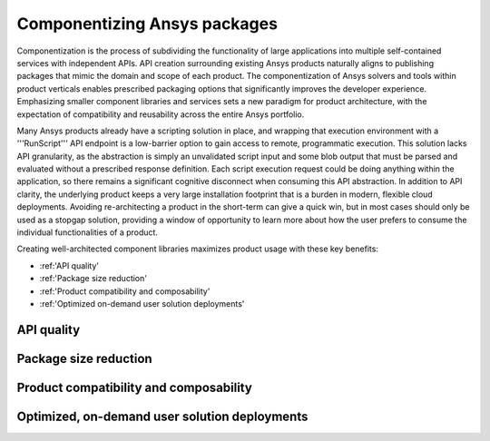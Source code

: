 .. _componentization:

Componentizing Ansys packages
=============================

Componentization is the process of subdividing the functionality of large applications 
into multiple self-contained services with independent APIs. API creation surrounding 
existing Ansys products naturally aligns to publishing packages that mimic the domain 
and scope of each product. The componentization of Ansys solvers and tools within product 
verticals enables prescribed packaging options that significantly improves the developer 
experience. Emphasizing smaller component libraries and services sets a new paradigm for 
product architecture, with the expectation of compatibility and reusability across the 
entire Ansys portfolio.

Many Ansys products already have a scripting solution in place, and wrapping that execution 
environment with a '''RunScript''' API endpoint is a low-barrier option to gain access to 
remote, programmatic execution. This solution lacks API granularity, as the abstraction is 
simply an unvalidated script input and some blob output that must be parsed and evaluated 
without a prescribed response definition. Each script execution request could be doing 
anything within the application, so there remains a significant cognitive disconnect when 
consuming this API abstraction. In addition to API clarity, the underlying product keeps a 
very large installation footprint that is a burden in modern, flexible cloud deployments. 
Avoiding re-architecting a product in the short-term can give a quick win, but in most cases 
should only be used as a stopgap solution, providing a window of opportunity to learn more 
about how the user prefers to consume the individual functionalities of a product.

Creating well-architected component libraries maximizes product usage with these key benefits:

- :ref:'API quality'
- :ref:'Package size reduction'
- :ref:'Product compatibility and composability'
- :ref:'Optimized on-demand user solution deployments'

API quality
~~~~~~~~~~~

Package size reduction
~~~~~~~~~~~~~~~~~~~~~~

Product compatibility and composability
~~~~~~~~~~~~~~~~~~~~~~~~~~~~~~~~~~~~~~~

Optimized, on-demand user solution deployments
~~~~~~~~~~~~~~~~~~~~~~~~~~~~~~~~~~~~~~~~~~~~~~


